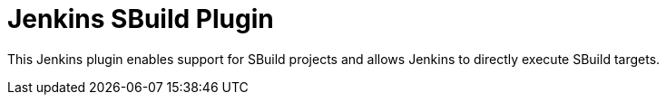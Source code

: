 = Jenkins SBuild Plugin

This Jenkins plugin enables support for SBuild projects and allows Jenkins to directly execute SBuild targets.

